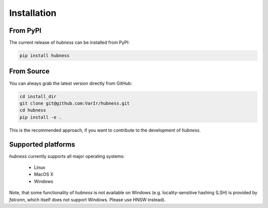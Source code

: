 Installation
============

From PyPI
---------

The current release of `hubness` can be installed from PyPI:

.. code-block:: bash

   pip install hubness


From Source
-----------

You can always grab the latest version directly from GitHub:

.. code-block:: bash

    cd install_dir
    git clone git@github.com:VarIr/hubness.git
    cd hubness
    pip install -e .

This is the recommended approach, if you want to contribute to the development of `hubness`.


Supported platforms
-------------------

`hubness` currently supports all major operating systems:

  - Linux
  - MacOS X
  - Windows

Note, that some functionality of `hubness` is not available on Windows
(e.g. locality-sensitive hashing (LSH) is provided by `falconn`,
which itself does not support Windows. Please use HNSW instead).
